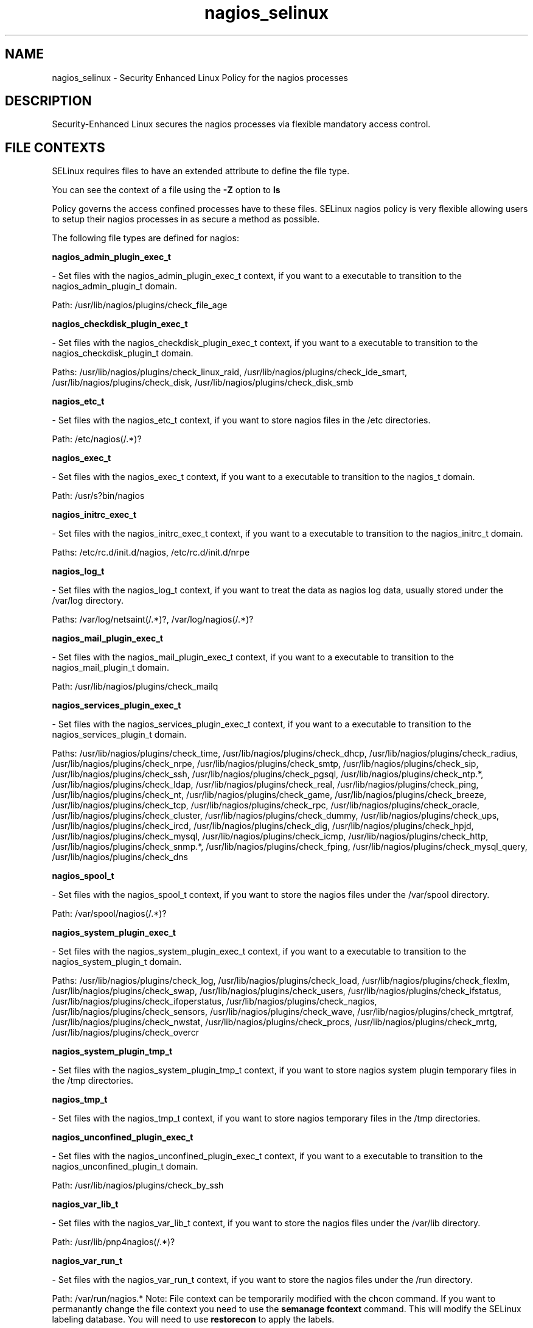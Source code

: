 .TH  "nagios_selinux"  "8"  "nagios" "dwalsh@redhat.com" "nagios SELinux Policy documentation"
.SH "NAME"
nagios_selinux \- Security Enhanced Linux Policy for the nagios processes
.SH "DESCRIPTION"

Security-Enhanced Linux secures the nagios processes via flexible mandatory access
control.  
.SH FILE CONTEXTS
SELinux requires files to have an extended attribute to define the file type. 
.PP
You can see the context of a file using the \fB\-Z\fP option to \fBls\bP
.PP
Policy governs the access confined processes have to these files. 
SELinux nagios policy is very flexible allowing users to setup their nagios processes in as secure a method as possible.
.PP 
The following file types are defined for nagios:


.EX
.B nagios_admin_plugin_exec_t 
.EE

- Set files with the nagios_admin_plugin_exec_t context, if you want to a executable to transition to the nagios_admin_plugin_t domain.

.br
Path: 
/usr/lib/nagios/plugins/check_file_age

.EX
.B nagios_checkdisk_plugin_exec_t 
.EE

- Set files with the nagios_checkdisk_plugin_exec_t context, if you want to a executable to transition to the nagios_checkdisk_plugin_t domain.

.br
Paths: 
/usr/lib/nagios/plugins/check_linux_raid, /usr/lib/nagios/plugins/check_ide_smart, /usr/lib/nagios/plugins/check_disk, /usr/lib/nagios/plugins/check_disk_smb

.EX
.B nagios_etc_t 
.EE

- Set files with the nagios_etc_t context, if you want to store nagios files in the /etc directories.

.br
Path: 
/etc/nagios(/.*)?

.EX
.B nagios_exec_t 
.EE

- Set files with the nagios_exec_t context, if you want to a executable to transition to the nagios_t domain.

.br
Path: 
/usr/s?bin/nagios

.EX
.B nagios_initrc_exec_t 
.EE

- Set files with the nagios_initrc_exec_t context, if you want to a executable to transition to the nagios_initrc_t domain.

.br
Paths: 
/etc/rc\.d/init\.d/nagios, /etc/rc\.d/init\.d/nrpe

.EX
.B nagios_log_t 
.EE

- Set files with the nagios_log_t context, if you want to treat the data as nagios log data, usually stored under the /var/log directory.

.br
Paths: 
/var/log/netsaint(/.*)?, /var/log/nagios(/.*)?

.EX
.B nagios_mail_plugin_exec_t 
.EE

- Set files with the nagios_mail_plugin_exec_t context, if you want to a executable to transition to the nagios_mail_plugin_t domain.

.br
Path: 
/usr/lib/nagios/plugins/check_mailq

.EX
.B nagios_services_plugin_exec_t 
.EE

- Set files with the nagios_services_plugin_exec_t context, if you want to a executable to transition to the nagios_services_plugin_t domain.

.br
Paths: 
/usr/lib/nagios/plugins/check_time, /usr/lib/nagios/plugins/check_dhcp, /usr/lib/nagios/plugins/check_radius, /usr/lib/nagios/plugins/check_nrpe, /usr/lib/nagios/plugins/check_smtp, /usr/lib/nagios/plugins/check_sip, /usr/lib/nagios/plugins/check_ssh, /usr/lib/nagios/plugins/check_pgsql, /usr/lib/nagios/plugins/check_ntp.*, /usr/lib/nagios/plugins/check_ldap, /usr/lib/nagios/plugins/check_real, /usr/lib/nagios/plugins/check_ping, /usr/lib/nagios/plugins/check_nt, /usr/lib/nagios/plugins/check_game, /usr/lib/nagios/plugins/check_breeze, /usr/lib/nagios/plugins/check_tcp, /usr/lib/nagios/plugins/check_rpc, /usr/lib/nagios/plugins/check_oracle, /usr/lib/nagios/plugins/check_cluster, /usr/lib/nagios/plugins/check_dummy, /usr/lib/nagios/plugins/check_ups, /usr/lib/nagios/plugins/check_ircd, /usr/lib/nagios/plugins/check_dig, /usr/lib/nagios/plugins/check_hpjd, /usr/lib/nagios/plugins/check_mysql, /usr/lib/nagios/plugins/check_icmp, /usr/lib/nagios/plugins/check_http, /usr/lib/nagios/plugins/check_snmp.*, /usr/lib/nagios/plugins/check_fping, /usr/lib/nagios/plugins/check_mysql_query, /usr/lib/nagios/plugins/check_dns

.EX
.B nagios_spool_t 
.EE

- Set files with the nagios_spool_t context, if you want to store the nagios files under the /var/spool directory.

.br
Path: 
/var/spool/nagios(/.*)?

.EX
.B nagios_system_plugin_exec_t 
.EE

- Set files with the nagios_system_plugin_exec_t context, if you want to a executable to transition to the nagios_system_plugin_t domain.

.br
Paths: 
/usr/lib/nagios/plugins/check_log, /usr/lib/nagios/plugins/check_load, /usr/lib/nagios/plugins/check_flexlm, /usr/lib/nagios/plugins/check_swap, /usr/lib/nagios/plugins/check_users, /usr/lib/nagios/plugins/check_ifstatus, /usr/lib/nagios/plugins/check_ifoperstatus, /usr/lib/nagios/plugins/check_nagios, /usr/lib/nagios/plugins/check_sensors, /usr/lib/nagios/plugins/check_wave, /usr/lib/nagios/plugins/check_mrtgtraf, /usr/lib/nagios/plugins/check_nwstat, /usr/lib/nagios/plugins/check_procs, /usr/lib/nagios/plugins/check_mrtg, /usr/lib/nagios/plugins/check_overcr

.EX
.B nagios_system_plugin_tmp_t 
.EE

- Set files with the nagios_system_plugin_tmp_t context, if you want to store nagios system plugin temporary files in the /tmp directories.


.EX
.B nagios_tmp_t 
.EE

- Set files with the nagios_tmp_t context, if you want to store nagios temporary files in the /tmp directories.


.EX
.B nagios_unconfined_plugin_exec_t 
.EE

- Set files with the nagios_unconfined_plugin_exec_t context, if you want to a executable to transition to the nagios_unconfined_plugin_t domain.

.br
Path: 
/usr/lib/nagios/plugins/check_by_ssh

.EX
.B nagios_var_lib_t 
.EE

- Set files with the nagios_var_lib_t context, if you want to store the nagios files under the /var/lib directory.

.br
Path: 
/usr/lib/pnp4nagios(/.*)?

.EX
.B nagios_var_run_t 
.EE

- Set files with the nagios_var_run_t context, if you want to store the nagios files under the /run directory.

.br
Path: 
/var/run/nagios.*
Note: File context can be temporarily modified with the chcon command.  If you want to permanantly change the file context you need to use the 
.B semanage fcontext 
command.  This will modify the SELinux labeling database.  You will need to use
.B restorecon
to apply the labels.

.SH "COMMANDS"

.PP
.B system-config-selinux 
is a GUI tool available to customize SELinux policy settings.

.SH AUTHOR	
This manual page was autogenerated by genman.py.

.SH "SEE ALSO"
selinux(8), nagios(8), semanage(8), restorecon(8), chcon(1)
